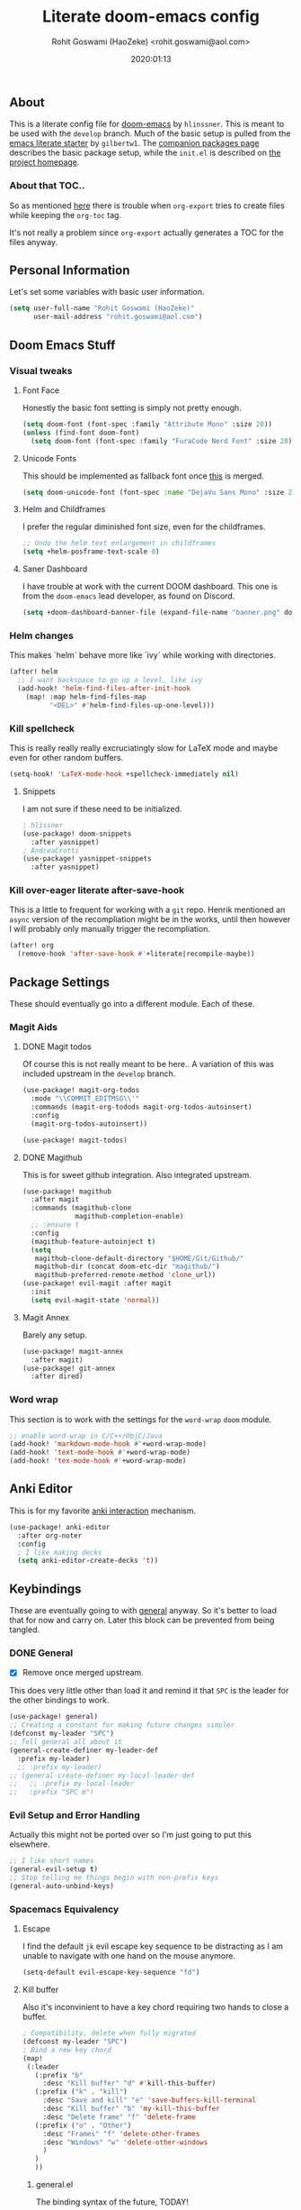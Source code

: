 #+TITLE: Literate doom-emacs config
#+AUTHOR: Rohit Goswami (HaoZeke) <rohit.goswami@aol.com>
#+DATE: 2020:01:13
#+PROPERTY: header-args :tangle yes
#+OPTIONS: toc:nil

** Table of Contents :noexport:TOC_3_gh:
  - [[#about][About]]
    - [[#about-that-toc][About that TOC..]]
  - [[#personal-information][Personal Information]]
  - [[#doom-emacs-stuff][Doom Emacs Stuff]]
    - [[#visual-tweaks][Visual tweaks]]
    - [[#helm-changes][Helm changes]]
    - [[#kill-spellcheck][Kill spellcheck]]
    - [[#kill-over-eager-literate-after-save-hook][Kill over-eager literate after-save-hook]]
  - [[#package-settings][Package Settings]]
    - [[#magit-aids][Magit Aids]]
    - [[#word-wrap][Word wrap]]
  - [[#anki-editor][Anki Editor]]
  - [[#keybindings][Keybindings]]
    - [[#general][General]]
    - [[#evil-setup-and-error-handling][Evil Setup and Error Handling]]
    - [[#spacemacs-equivalency][Spacemacs Equivalency]]
    - [[#global-maps][Global Maps]]
    - [[#markdown-improvements][Markdown Improvements]]
    - [[#org-noter][Org Noter]]
    - [[#pdf-mode][Pdf Mode]]
    - [[#org-mode-additions][Org Mode additions]]
    - [[#anki-editor-1][Anki Editor]]
    - [[#cc-mode][CC Mode]]
    - [[#evil-movement][Evil Movement]]
    - [[#neotree----treemacs][Neotree --> Treemacs]]
    - [[#tex-mode][TeX Mode]]
  - [[#org-additions][Org Additions]]
    - [[#file-handling][File Handling]]
    - [[#ob-julia][Ob-Julia]]
    - [[#org-babel][Org Babel]]
    - [[#org-config][Org Config]]
    - [[#org-rifle][Org Rifle]]
    - [[#org-mind-map][Org Mind Map]]
    - [[#org-download][Org Download]]
    - [[#org-drill][Org Drill]]
    - [[#org-gcal][Org Gcal]]
  - [[#syntax-highlighting][Syntax Highlighting]]
    - [[#direnv-highlighting][Direnv Highlighting]]
    - [[#pkgbuild-mode][PKGBUILD Mode]]
    - [[#lammps-mode][LAMMPS Mode]]
    - [[#pug-mode][Pug Mode]]
    - [[#conf-mode-files][Conf Mode Files]]
    - [[#fortran][FORTRAN]]
    - [[#jvm-languages][JVM Languages]]
    - [[#systemd][Systemd]]
    - [[#dart-mode][Dart Mode]]
    - [[#saltstack][SaltStack]]
  - [[#aesthetics][Aesthetics]]
    - [[#wakatime][Wakatime]]
  - [[#dockerfile-mode][Dockerfile Mode]]
  - [[#functions][Functions]]
    - [[#org-mode-export-pdf-when-saved][Org-mode export pdf when saved]]
    - [[#org-mode-export-koma-letter][Org-mode export koma-letter]]
    - [[#org-mode-export-tex-when-saved][Org-mode export tex when saved]]
    - [[#caveats][Caveats]]
    - [[#helper-function][Helper function]]
    - [[#async-command-without-buffers][Async Command without Buffers]]
    - [[#smarter-clang-formatting][Smarter Clang Formatting]]
    - [[#org-mode-export-to-markdown][Org-mode export to Markdown]]
  - [[#projects][Projects]]
    - [[#dotdoom][dotDoom]]
  - [[#hooks][Hooks]]
    - [[#caveats-1][Caveats]]
    - [[#before-save-hooks][Before Save Hooks]]
    - [[#disable-auto-rdm][Disable Auto RDM]]
  - [[#safe-evals-and-variables][Safe Evals and Variables]]
    - [[#private-variables][Private Variables]]
    - [[#safe-variables][Safe Variables]]
    - [[#safe-evals][Safe Evals]]
    - [[#asynchronous-exports][Asynchronous Exports]]
  - [[#troubleshooting][Troubleshooting]]
- [[#org-latex][Org LaTeX]]
    - [[#async-config][Async Config]]
    - [[#config][Config]]
  - [[#shared-preferences][Shared Preferences]]
    - [[#compiler][Compiler]]
    - [[#packages][Packages]]
  - [[#export-templates][Export Templates]]
    - [[#koma-article][KOMA Article]]
    - [[#tufte-book][Tufte Book]]
  - [[#latex-preview-for-org-mode][LaTeX Preview for Org mode]]
  - [[#math-support][Math support]]
  - [[#flycheck-additions][Flycheck Additions]]
    - [[#melpa-helpers][MELPA Helpers]]
  - [[#references][References]]
    - [[#basic-setup][Basic Setup]]
    - [[#noteyoda][noteYoda]]
    - [[#reftex][Reftex]]
    - [[#org-ref-ivy][+Org Ref Ivy+]]
- [[#notes][Notes]]
  - [[#org-capture][Org Capture]]
    - [[#functions-1][Functions]]
    - [[#templates][Templates]]

** About
This is a literate config file for [[https://github.com/hlissner/doom-emacs][doom-emacs]] by ~hlinssner~. This is meant to
be used with the =develop= branch. Much of the basic setup is pulled from the
[[https://github.com/gilbertw1/emacs-literate-starter][emacs literate starter]] by =gilbertw1=. The [[file:packages.org][companion packages page]] describes the
basic package setup, while the ~init.el~ is described on [[file:index.html][the project homepage]].

*** About that TOC..
So as mentioned [[https:https://github.com/snosov1/toc-org/issues/35][here]] there is trouble when ~org-export~ tries to create files
while keeping the ~org-toc~ tag.

It's not really a problem since ~org-export~ actually generates a TOC for the
files anyway.

** Personal Information
Let's set some variables with basic user information.
#+BEGIN_SRC emacs-lisp
(setq user-full-name "Rohit Goswami (HaoZeke)"
      user-mail-address "rohit.goswami@aol.com")
#+END_SRC
** Doom Emacs Stuff
*** Visual tweaks
**** Font Face
Honestly the basic font setting is simply not pretty enough.
#+BEGIN_SRC emacs-lisp
(setq doom-font (font-spec :family "Attribute Mono" :size 20))
(unless (find-font doom-font)
  (setq doom-font (font-spec :family "FuraCode Nerd Font" :size 20)))
#+END_SRC
**** Unicode Fonts
This should be implemented as fallback font once [[https://github.com/hlissner/doom-emacs/pull/861][this]] is merged.
#+BEGIN_SRC emacs-lisp
(setq doom-unicode-font (font-spec :name "DejaVu Sans Mono" :size 20))

#+END_SRC
**** Helm and Childframes
I prefer the regular diminished font size, even for the childframes.
#+BEGIN_SRC emacs-lisp
;; Undo the helm text enlargement in childframes
(setq +helm-posframe-text-scale 0)
#+END_SRC
**** Saner Dashboard
I have trouble at work with the current DOOM dashboard. This one is from the
~doom-emacs~ lead developer, as found on Discord.
#+BEGIN_SRC emacs-lisp
(setq +doom-dashboard-banner-file (expand-file-name "banner.png" doom-private-dir))
#+END_SRC
*** Helm changes
This makes `helm` behave more like `ivy` while working with directories.
#+BEGIN_SRC emacs-lisp :tangle no
(after! helm
  ;; I want backspace to go up a level, like ivy
  (add-hook! 'helm-find-files-after-init-hook
    (map! :map helm-find-files-map
          "<DEL>" #'helm-find-files-up-one-level)))
#+END_SRC
*** Kill spellcheck
This is really really really excruciatingly slow for LaTeX mode and maybe even
for other random buffers.
#+BEGIN_SRC emacs-lisp
(setq-hook! 'LaTeX-mode-hook +spellcheck-immediately nil)
#+END_SRC
**** Snippets
I am not sure if these need to be initialized.
#+BEGIN_SRC emacs-lisp
; hlissner
(use-package! doom-snippets
  :after yasnippet)
; AndreaCrotti
(use-package! yasnippet-snippets
  :after yasnippet)
#+END_SRC
*** Kill over-eager literate after-save-hook
This is a little to frequent for working with a ~git~ repo. Henrik mentioned an
~async~ version of the recompliation might be in the works, until then however I
will probably only manually trigger the recompliation.
#+BEGIN_SRC emacs-lisp
(after! org
  (remove-hook 'after-save-hook #'+literate|recompile-maybe))
#+END_SRC
** Package Settings
These should eventually go into a different module.
Each of these.
*** Magit Aids
**** DONE Magit todos
Of course this is not really meant to be here..
A variation of this was included upstream in the ~develop~ branch.
#+BEGIN_SRC emacs-lisp :tangle no
(use-package! magit-org-todos
  :mode "\\COMMIT_EDITMSG\\'"
  :commands (magit-org-todods magit-org-todos-autoinsert)
  :config
  (magit-org-todos-autoinsert))
#+END_SRC
#+BEGIN_SRC emacs-lisp
(use-package! magit-todos)
#+END_SRC
**** DONE Magithub
This is for sweet github integration.
Also integrated upstream.
#+BEGIN_SRC emacs-lisp :tangle no
(use-package! magithub
  :after magit
  :commands (magithub-clone
             magithub-completion-enable)
  ;; :ensure t
  :config
  (magithub-feature-autoinject t)
  (setq
   magithub-clone-default-directory "$HOME/Git/Github/"
   magithub-dir (concat doom-etc-dir "magithub/")
   magithub-preferred-remote-method 'clone_url))
(use-package! evil-magit :after magit
  :init
  (setq evil-magit-state 'normal))
#+END_SRC
**** Magit Annex
Barely any setup.
#+BEGIN_SRC emacs-lisp
(use-package! magit-annex
  :after magit)
(use-package! git-annex
  :after dired)
#+END_SRC
*** Word wrap
This section is to work with the settings for the ~word-wrap~ ~doom~ module.
#+BEGIN_SRC emacs-lisp
;; enable word-wrap in C/C++/ObjC/Java
(add-hook! 'markdown-mode-hook #'+word-wrap-mode)
(add-hook! 'text-mode-hook #'+word-wrap-mode)
(add-hook! 'tex-mode-hook #'+word-wrap-mode)
#+END_SRC
** Anki Editor
# TODO Add to doom as a module
This is for my favorite [[https://github.com/louietan/anki-editor][anki interaction]] mechanism.
#+BEGIN_SRC emacs-lisp
(use-package! anki-editor
  :after org-noter
  :config
  ; I like making decks
  (setq anki-editor-create-decks 't))
#+END_SRC
** Keybindings
These are eventually going to with [[https://github.com/noctuid/general.el][general]] anyway. So it's better to load that
for now and carry on. Later this block can be prevented from being tangled.
*** DONE General
- [X] Remove once merged upstream.
This does very little other than load it and remind it that ~SPC~ is the leader for the other bindings to work.
#+BEGIN_SRC emacs-lisp :tangle no
(use-package! general)
;; Creating a constant for making future changes simpler
(defconst my-leader "SPC")
;; Tell general all about it
(general-create-definer my-leader-def
  :prefix my-leader)
  ;; :prefix my-leader)
;; (general-create-definer my-local-leader-def
;;   ;; :prefix my-local-leader
;;   :prefix "SPC m")
#+END_SRC
*** Evil Setup and Error Handling
Actually this might not be ported over so I'm just going to put this elsewhere.
#+BEGIN_SRC emacs-lisp
;; I like short names
(general-evil-setup t)
;; Stop telling me things begin with non-prefix keys
(general-auto-unbind-keys)
#+END_SRC
*** Spacemacs Equivalency
**** Escape
I find the default ~jk~ evil escape key sequence to be distracting as I am
unable to navigate with one hand on the mouse anymore.
#+BEGIN_SRC emacs-lisp
(setq-default evil-escape-key-sequence "fd")
#+END_SRC
**** Kill buffer
Also it's inconvinient to have a key chord requiring two hands to close a
buffer.
#+BEGIN_SRC emacs-lisp
; Compatibility, delete when fully migrated
(defconst my-leader "SPC")
; Bind a new key chord
(map!
 (:leader
   (:prefix "b"
     :desc "Kill buffer" "d" #'kill-this-buffer)
   (:prefix ("k" . "kill")
     :desc "Save and kill" "e" 'save-buffers-kill-terminal
     :desc "Kill buffer" "b" 'my-kill-this-buffer
     :desc "Delete frame" "f" 'delete-frame
   (:prefix ("o" . "Other")
     :desc "Frames" "f" 'delete-other-frames
     :desc "Windows" "w" 'delete-other-windows
     )
   )
   ))
#+END_SRC
***** general.el
The binding syntax of the future, TODAY!
#+BEGIN_SRC emacs-lisp :tangle no
;; ** Global Keybindings
;; Normal mode?
(nmap
 :prefix my-leader
 "b d" #'kill-this-buffer
  ;; kill things
  "k" '(:ignore t :which-key "kill")
  "k e" 'save-buffers-kill-terminal
  "k b" 'my-kill-this-buffer
  "k f" 'delete-frame
  "k o f" 'delete-other-frames
  "k o w" 'delete-other-windows
 "a" 'helm-mini)
;; (my-leader-def 'normal 'override
;;   "a" 'org-agenda)
#+END_SRC
*** Global Maps
**** Multiple Cursors
These need practice. Many of these are already in the default configuration, but
they are redefined here for mnemonic usage. Also to add the ~which-key~ hints.
#+BEGIN_SRC emacs-lisp
(nmap
  :prefix "gz"
  :keymaps 'global
  "r" '(mc/edit-lines :wk "Span region")
  "z" '(+evil/mc-make-cursor-here :wk "Place frozen cursor")
  )
#+END_SRC
**** Replace Stuff
There are way too many of these to keep using ~helm~.
#+BEGIN_SRC emacs-lisp
(map! :leader
      (:prefix ("r" . "Replace")
      :desc "String" "s" 'replace-string
      :desc "Query" "q" 'query-replace
      (:prefix ("r" . "Regexp")
        :desc "String" "s" 'replace-regexp
        :desc "Query" "q" 'query-replace-regexp
        )
      )
      )
#+END_SRC
**** Insert Unicode
This should hopefully propogate across all modes.
#+BEGIN_SRC emacs-lisp
(map! :leader
      (:prefix ("i" . "Insert")
       :desc "Unicode" "u" 'insert-char
       :desc "Snippet" "s" 'yas-insert-snippet
       :desc "From Clipboard" "y" '+default/yank-pop
       :desc "From Evil Registers" "r" 'counsel-evil-registers
      )
)
#+END_SRC
**** Lookup
These were bound to really weird things.
#+BEGIN_SRC emacs-lisp
(nmap
  :prefix my-leader
  ;; look things up
  "l" '(:ignore t :wk "lookup")
  "l o" '(+lookup/online-select :wk "Online")
  "l f" '(+lookup/file :wk "File")
  )
#+END_SRC
**** No ESC
The escape key for exiting things seems very painful.
#+BEGIN_SRC emacs-lisp
(general-define-key
 :keymaps '(insert visual normal)
 "S-SPC" 'evil-force-normal-state)
 #+END_SRC
*** Markdown Improvements
Local leader is already bound to `m` and there are few bindings, this just adds
more.
#+BEGIN_SRC emacs-lisp
(map! :localleader
      :map markdown-mode-map
      :prefix ("i" . "Insert")
      :desc "Image"   "i" 'markdown-insert-image
      :desc "Link"    "l" 'markdown-insert-link
      :desc "Github Code Block" "c" 'markdown-insert-gfm-code-block
      (:prefix ("h" . "Headings")
        :desc "One"   "1" 'markdown-insert-atx-1
        :desc "Two"   "2" 'markdown-insert-atx-2
        :desc "Three" "3" 'markdown-insert-atx-3
        :desc "Four"  "4" 'markdown-insert-atx-4
        :desc "Five"  "5" 'markdown-insert-atx-5
        :desc "Six"   "6" 'markdown-insert-atx-6))
#+END_SRC
*** Org Noter
These bindings should probably be after ~org-noter~ is loaded.
#+BEGIN_SRC emacs-lisp
(map! :localleader
      :map (org-mode-map pdf-view-mode-map)
      (:prefix ("o" . "Org")
        (:prefix ("n" . "Noter")
          :desc "Noter" "n" 'org-noter
          )))
#+END_SRC
*** Pdf Mode
These bindings are essentially part of ~org-noter~ however, they do not actually
need to be bound in ~org-mode~ files.
#+BEGIN_SRC emacs-lisp
; localleader is SPC m
(map! :localleader
      :map pdf-view-mode-map
      (:prefix "o"
        (:prefix "n"
          :desc "Insert" "i" 'org-noter-insert-note
          )))
#+END_SRC
*** Org Mode additions
Apart from extension specific bindings, here we define useful functions which
are a part of ~org-mode~.
#+BEGIN_SRC emacs-lisp
(map! :localleader
      :map org-mode-map
      (:prefix "o"
        :desc "Tags" "t" 'org-set-tags
        (:prefix ("p" . "Properties")
          :desc "Set" "s" 'org-set-property
          :desc "Delete" "d" 'org-delete-property
          :desc "Actions" "a" 'org-property-action
          )
        )
      (:prefix ("i" . "Insert")
        :desc "Link/Image" "l" 'org-insert-link
        :desc "Item" "o" 'org-insert-item
        :desc "Footnote" "f" 'org-footnote-action
        :desc "Table" "t" 'org-table-create-or-convert-from-region
        :desc "Screenshot" "s" 'org-screenshot-take
        (:prefix ("h" . "Headings")
          :desc "Normal" "h" 'org-insert-heading
          :desc "Todo" "t" 'org-insert-todo-heading
          (:prefix ("s" . "Subheadings")
            :desc "Normal" "s" 'org-insert-subheading
            :desc "Todo" "t" 'org-insert-todo-subheading
            )
          )
        (:prefix ("e" . "Exports")
          :desc "Dispatch" "d" 'org-export-dispatch
          )
        )
      )
#+END_SRC
*** Anki Editor
These are only relevant to ~org-mode~. Nevertheless they are not part of
~org-mode~ so semantically it makes no sense to use ~o~ after the localleader.
#+BEGIN_SRC emacs-lisp
(map! :localleader
      :map org-mode-map
      (:prefix ("a" . "Anki")
        :desc "Push" "p" 'anki-editor-push-notes
        :desc "Retry" "r" 'anki-editor-retry-failure-notes
        :desc "Insert" "n" 'anki-editor-insert-note
        (:prefix ("c" . "Cloze")
          :desc "Dwim" "d" 'anki-editor-cloze-dwim
          :desc "Region" "r" 'anki-editor-cloze-region
          )
        )
 )
#+END_SRC
*** CC Mode
These are basically wrappers around various ~rtags~ functions.
#+BEGIN_SRC emacs-lisp
(nmap
:prefix my-leader
:keymaps 'c-mode-base-map
"m" '(:ignore t :wk "Local Commands")
"m r" '(:ignore t :wk "Rtags")
"m r c" '(rtags-check-includes :wk "Check Includes")
;; All the find commands
"m r f" '(:ignore t :wk "Find")
"m r f s" '(:ignore t :wk "Symbol")
"m r f s a" '(rtags-find-symbol-at-point :wk "At point")
"m r f s s" '(rtags-find-symbol :wk "Symbol")
"m r f s c" '(:ignore t :wk "Current")
"m r f s c f" '(rtags-find-symbol-current-file :wk "File")
"m r f s c d" '(rtags-find-symbol-current-dir :wk "Directory")
"m r f f" '(rtags-find-functions-called-by-this-function :wk "Functions")
"m r f r" '(rtags-find-references :wk "References")
)

#+END_SRC
*** Evil Movement
These are mostly for convinience. I know that the upper cased versions of
commands are usually for the reverse action, but unless I get a 60% keyboard
these seem comfortable.
#+BEGIN_SRC emacs-lisp
(nmap 
  "K" 'nil
  "K" 'evil-scroll-page-up
  "J" 'evil-scroll-page-down)
#+END_SRC
*** DONE Neotree --> Treemacs
**** CANCELLED Toggle pane
This remaps ~SPC o N~ to use ~treemacs~.
I guess this doesn't make all that much sense, but ~t~ and ~T~ and bound to
terminals and that makes sense, so I guess this is fine.
#+BEGIN_SRC emacs-lisp :tangle no
;; Remap opening the sidebar
(map! :leader
      :nv "o n" nil
      :desc "Open treemacs pane"
      :n "o n" #'+treemacs/toggle)
;; Remap finding stuff
(map! :leader
      :nv "o N" nil
      :desc "Treemacs find file"
      :n "o N" 'treemacs-find-file)
#+END_SRC
Cancelled since [[https://github.com/hlissner/doom-emacs/commit/287460cb050c94010f4d8ded0fbfecf479c1772a][this commit]] on the ~develop~ branch.
*** TeX Mode
These are more semantic for me.
#+BEGIN_SRC emacs-lisp
(nmap
  :prefix my-leader
  :keymaps '(latex-mode-map tex-mode-map LaTeX-mode-map)
  ;; Folding Stuff
  "m f" '(:ignore t :wk "Fold Things")
  "m f c" '(TeX-fold-comment :wk "Comment")
  "m f e" '(TeX-fold-env :wk "Environment")
  "m f m" '(TeX-fold-math :wk "Math")
  ;; Insertions
  "m i" '(:ignore t :wk "Insert")
  "m i m" '(helm-insert-latex-math :wk "Math Symbols")
  "m i r" '(:ignore t :wk "References")
  "m i r h" '(helm-bibtex-with-local-bibliography :wk "Helm")
  "m i r r" '(reftex-citation :wk "Reftex")
  )
#+END_SRC
** Org Additions
These are numerous and complicated enough to be in a segment of their own.
*** File Handling
This controls what is used to open links in ~org~ documents. Since there are
only a few defaults defined, I am just prepending them to my changes instead of
dealing with ~append~ and stuff.
#+BEGIN_SRC emacs-lisp
(setq org-file-apps
  '((auto-mode . emacs)
    ("\\.mm\\'" . default)
    ("\\.x?html?\\'" . default)
    ("\\.pdf\\'" . default)
    ("\\.png\\'" . viewnior)
    ("\\.jpg\\'" . viewnior)
    ))
#+END_SRC
*** Ob-Julia
So ~julia~ support is inbuilt, however the process variable needs to be set:
#+BEGIN_SRC emacs-lisp
(setq  inferior-julia-program-name "/bin/julia")
#+END_SRC
*** Org Babel
Julia is not set. Other languages might also be needed here eventually.
#+BEGIN_SRC emacs-lisp
(after! 'org
            (org-babel-do-load-languages 'org-babel-load-languages
                                         (append org-babel-load-languages
                                                 '(julia . t))))
#+END_SRC
*** Org Config
These are just variables I need to set to prevent things from dying.
**** Inline images
These need to be disabled by default otherwise ~emacs~ stalls often.
#+BEGIN_SRC emacs-lisp
(setq org-startup-with-inline-images 'nil)
#+END_SRC
*** Org Rifle
This probably needs to be refactored later. Or loaded elsewhere.
The keymaps are defined in the following way:
#+BEGIN_SRC emacs-lisp
(use-package! helm-org-rifle
  :after org
  :general
  (:keymaps 'org-mode-map
            :states 'normal
            :prefix my-leader
            "m r" '(:ignore t :wk "Rifle (Helm)")
            "m r b" '(helm-org-rifle-current-buffer :wk "Rifle buffer")
            "m r e" '(helm-org-rifle :wk "Rifle every open buffer")
            "m r d" '(helm-org-rifle-directory :wk "Rifle from org-directory")
            "m r a" '(helm-org-rifle-agenda-files :wk "Rifle agenda")
            "m r o" '(:ignore t :wk "Occur (Persistent)")
            "m r o b" '(helm-org-rifle-current-buffer :wk "Rifle buffer")
            "m r o e" '(helm-org-rifle :wk "Rifle every open buffer")
            "m r o d" '(helm-org-rifle-directory :wk "Rifle from org-directory")
            "m r o a" '(helm-org-rifle-agenda-files :wk "Rifle agenda")
            )
  )
#+END_SRC
*** Org Mind Map
[[https://github.com//theodorewiles/org-mind-map][This]] is used to create ~graphiz~ graphs from ~org-mode~ stuff.
#+BEGIN_SRC emacs-lisp
(use-package! org-mind-map
  :general
  (:keymaps 'org-mode-map
            :states 'normal
            :prefix my-leader
            "m e m" '(org-mind-map-write :wk "Export mind-map") ))
#+END_SRC
*** Org Download
This is already included in the standard doom setup. However, I was having
trouble with relative exports so I have this one instead. Partially kanged from
~doom-emacs~.
#+BEGIN_SRC emacs-lisp
(use-package! org-download
  :after org
  :config
(setq-default org-download-image-dir "./img/"
              org-download-screenshot-method "scrot -s %s"
              org-download-method 'directory
              org-download-heading-lvl 1
              )
  )
#+END_SRC
*** Org Drill
This is much easier to work with compared to the Anki mode stuff.
#+BEGIN_SRC emacs-lisp :tangle no
(use-package! org-drill
  :after org)
#+END_SRC
*** Org Gcal
Not much to be configured here.
#+BEGIN_SRC emacs-lisp
(use-package! org-gcal
  :config
(setq org-gcal-file-alist '(("r95g10@gmail.com" .  "~/.config/doom/org/agenda.org.gpg")))
  )
#+END_SRC
** Syntax Highlighting
This section is for setting up major modes for various file formats which are
typically non-standard. These are matched by extensions.
*** TODO Direnv Highlighting
~direnv~ is essentially a specialized bash script. Until I have time to make a
proper font locking mode for it, this should suffice.
#+BEGIN_SRC emacs-lisp
(setq auto-mode-alist (append '(("\\.envrc$" . shell-script-mode))
                              auto-mode-alist))
#+END_SRC
*** PKGBUILD Mode
This is the non ~doom~ way of loading this.
#+BEGIN_SRC emacs-lisp :tangle no
(autoload 'pkgbuild-mode "pkgbuild-mode.el" "PKGBUILD mode." t)
(setq auto-mode-alist (append '(("/PKGBUILD$" . pkgbuild-mode))
                              auto-mode-alist))
#+END_SRC
I use ~doom~. So.
#+BEGIN_SRC emacs-lisp
(use-package! pkgbuild-mode
  :mode "\\PKGBUILD")
#+END_SRC
*** LAMMPS Mode
**** No doom setup
For most users.
#+BEGIN_SRC emacs-lisp :tangle no
(autoload 'lammps-mode "lammps-mode.el" "LAMMPS mode." t)
(setq auto-mode-alist (append
                              '(("in\\.'" . lammps-mode))
                              '(("\\.lmp\\'" . lammps-mode))
                              auto-mode-alist
                              ))
#+END_SRC
**** Doom Version
With macros.
#+BEGIN_SRC emacs-lisp
(use-package! lammps-mode)
(setq auto-mode-alist (append
                              '(("in\\.'" . lammps-mode))
                              '(("\\.lmp\\'" . lammps-mode))
                              auto-mode-alist
                              ))
#+END_SRC
*** Pug Mode
Need better font locking everywhere.
#+BEGIN_SRC emacs-lisp
(use-package! pug-mode
  :mode "\\.pug\\'")
#+END_SRC
*** Conf Mode Files
The ~rc~ files are usually encountered while building android stuff. They are handled
well by ~conf-mode~. Turns out that ~vmd~ files also look just like ~conf-mode~ things...
#+BEGIN_SRC emacs-lisp
(setq auto-mode-alist
             (append
             '(("\\.rc\\'" . conf-mode))
             '(("\\.vmd\\'" . conf-mode))
             auto-mode-alist
             ))
#+END_SRC
*** FORTRAN
Strangely the default settings do not pick up a bunch of fortran files.
#+BEGIN_SRC emacs-lisp
(setq auto-mode-alist
             (append
             '(("\\.F90\\'" . fortran-mode))
             auto-mode-alist
             ))
#+END_SRC
*** JVM Languages
Since ~java+meghnada~, ~clojure~, and ~scala~ are covered by the standard ~doom~ config,
the rest of these need to be loaded here.
#+BEGIN_SRC emacs-lisp
(use-package! kotlin-mode
  :mode "\\.kt\\'")

(use-package! groovy-mode
  :mode "\\.groovy\\'")
#+END_SRC
*** Systemd
For all those user-units.
#+BEGIN_SRC emacs-lisp
(use-package! systemd
  :mode "\\.service\\'")
#+END_SRC
*** Dart Mode
Dart seems like a rather fun C-like language. Sort of fallen on the wayside what
with Golang and what not but still might be worth a shot.
#+BEGIN_SRC emacs-lisp :tangle no
(use-package! dart-mode
  :mode "\\.dart\\'")
#+END_SRC
*** SaltStack
I like having spell checks for everything.
#+BEGIN_SRC emacs-lisp
;; Load it
(use-package! salt-mode
  :config
;; Flyspell
(add-hook 'salt-mode-hook
        (lambda ()
            (flyspell-mode 1))))
#+END_SRC
** Aesthetics
*** Wakatime
Was removed from the core ~modules~ of ~doom-emacs~.
#+BEGIN_SRC emacs-lisp
(use-package! wakatime-mode)
#+END_SRC
** Dockerfile Mode
[[https://github.com/spotify/dockerfile-mode][This]] package from spotify has support for building things as well as
highlighting Dockerfiles.
#+BEGIN_SRC emacs-lisp
(use-package! dockerfile-mode
  :mode "Dockerfile\\'"
  :config
  (put 'dockerfile-image-name 'safe-local-variable #'stringp)
  )
#+END_SRC
** Functions
*** Org-mode export pdf when saved
This one is to generate pdfs whenever a buffer is saved. Mainly taken from
[[https:https://emacs.stackexchange.com/questions/9893/how-can-i-export-to-latex-every-time-i-save-an-org-mode-buffer][this stack exchange question]].
#+BEGIN_SRC emacs-lisp
(defun haozeke/org-save-and-export-pdf ()
  (if (eq major-mode 'org-mode)
    (org-latex-export-to-pdf t)))
#+END_SRC
*** Org-mode export koma-letter
Since the ~koma-letter~ backend is separate, this needs a function as well.
#+BEGIN_SRC emacs-lisp
(defun haozeke/org-save-and-export-koma-letter-pdf ()
  (if (eq major-mode 'org-mode)
    (org-koma-letter-export-to-pdf t)))
#+END_SRC
*** Org-mode export tex when saved
Similar to the one above, but ~tex~ generation is much faster and this way I can
keep editing my files without waiting for it to finish creating the ~pdf~.
#+BEGIN_SRC emacs-lisp
(defun haozeke/org-save-and-export-tex ()
  (if (eq major-mode 'org-mode)
    (org-latex-export-to-latex t)))
#+END_SRC
*** TODO Caveats
- Minted needs to be setup.
- There are really a lot of optimizations to the above.
*** Helper function
Figure out if I can replicate this some other way. Taken from [[https://github.com/sam217pa/emacs-config][sam217pa's github repo]].
#+NAME: appList
#+BEGIN_SRC emacs-lisp
;; this function is used to append multiple elements to the list 'ox-latex
(defun append-to-list (list-var elements)
  "Append ELEMENTS to the end of LIST-VAR. The return value is the new value of LIST-VAR."
  (unless (consp elements) (error "ELEMENTS must be a list"))
  (let ((list (symbol-value list-var)))
    (if list
        (setcdr (last list) elements)
      (set list-var elements)))
(symbol-value list-var))
#+END_SRC
*** Async Command without Buffers
This supresses the output window. Useful for when I do async exports. From [[https://stackoverflow.com/questions/13901955/how-to-avoid-pop-up-of-async-shell-command-buffer-in-emacs][this question]].
#+BEGIN_SRC emacs-lisp
(defun async-shell-command-no-window
    (command)
  (interactive)
  (let
      ((display-buffer-alist
        (list
         (cons
          "\\*Async Shell Command\\*.*"
          (cons #'display-buffer-no-window nil)))))
    (async-shell-command
     command)))
#+END_SRC
*** Smarter Clang Formatting
This is taken from [[https://eklitzke.org/smarter-emacs-clang-format][this blog]].
#+BEGIN_SRC emacs-lisp
(defun haozeke/clang-format-buffer-conditional ()
(interactive)
  "Reformat buffer if .clang-format exists in the projectile root."
  (when (f-exists? (expand-file-name ".clang-format" (projectile-project-root)))
    (+format|buffer)))
#+END_SRC
*** Org-mode export to Markdown
This is a convinience function for working with ~nanoc~.
#+BEGIN_SRC emacs-lisp
(defun haozeke/org-pandoc-markdown (dir &optional pargs)
  "A wrapper to generate yaml metadata markdown files. Takes the output
  directory followed by pandoc arguments"
  (if (not (file-exists-p dir)) (make-directory dir))
  (async-shell-command-no-window
   (concat "pandoc -f org -t markdown -s " pargs " " (buffer-name) " -o "
           dir "/" (file-name-sans-extension (buffer-name)) ".md"))
    )
#+END_SRC
** Projects
These are to help setup org-mode workflows.
#+BEGIN_SRC emacs-lisp
; Make sure it's not set before adding to it
(unless (boundp 'org-publish-project-alist)
  (setq org-publish-project-alist nil))
#+END_SRC
*** dotDoom
This is used to generate plain HTML for my [[https://github.com/HaoZeke/dotDoom][dotDoom repo]]. The setup is taken from
the [[https://orgmode.org/worg/org-tutorials/org-publish-html-tutorial.html#fn.3][worg documentation]] and [[https://github.com/shishougang/wiki/blob/gh-pages/src/notes-init.el][this repository]]. It so turns out that we can host the
entire thing from the master branch on GitHub, but only if it is in a ~docs/~
subfolder... Plus ~org-html-export-to-html~ does not accept filenames which was
a real bummer.
#+BEGIN_SRC emacs-lisp
; dotDoom stuff
; This is a rather harmless useful variable
(setq dotdoom-root-dir "~/.config/doom/")
(setq dotdoom-publish-dir  (concat dotdoom-root-dir "docs"))
#+END_SRC
Now that the variables are set, we can move on to actually setting up the rest
of the export, this includes my own analytics and stuff. Infact maybe the
analytics would be better handled by offloading the damn thing to [[https://netlify.com][Netlify]],
though their recent changes to the TOS are worrying, so Microsoft owned GitHub
seems to be the better option for now.
**** Org Setup
It turns out that each part of the site which needs a separate publish function
needs to be added to the ~org-publish-project-alist~ so we will define each rule.
#+BEGIN_SRC emacs-lisp
(add-to-list 'org-publish-project-alist
      `("dotdoom-org"
         :base-directory ,dotdoom-root-dir
         :publishing-directory ,dotdoom-publish-dir
         :base-extension "org"
         :infojs-opt "view:t toc:t ltoc:t mouse:underline buttons:0 path:https://thomasf.github.io/solarized-css/org-info.min.js"
         :html-head "<link rel=\"stylesheet\" type=\"text/css\" href=\"https://thomasf.github.io/solarized-css/solarized-dark.min.css\" />"
         :recursive t
         :publishing-function org-html-publish-to-html
         :auto-index nil ; I make my own from the readme.org
         ;; :html-head-include-default-style nil ; supresses the rest
         ;; :index-filename "README.org"
         ;; :index-title "index"
         ;; :auto-sitemap t                ; Generate sitemap.org automagically...
         ;; :sitemap-filename "index.org"  ; ... call it sitemap.org (it's the default)...
         ;; :sitemap-title "index"         ; ... with title 'sitemap'.
         :link-home "index.html"))
#+END_SRC
**** Static Content
We will at the very least need the ~.txt~ files to be transferred as is for
keybase.
#+BEGIN_SRC emacs-lisp
(add-to-list 'org-publish-project-alist
      `("dotdoom-static"
         :base-directory ,dotdoom-root-dir
         :publishing-directory ,dotdoom-publish-dir
         :base-extension "txt"
         :recursive nil
         :publishing-function org-publish-attachment))
#+END_SRC
**** Inherit and Combine
Now we compose the previous projects, keeping in mind the fact that they are in the
LTR order of preference.
#+BEGIN_SRC emacs-lisp
(add-to-list 'org-publish-project-alist
      `("dotdoom"
        :components ("dotdoom-org" "dotdoom-static")
        ))
#+END_SRC
** Hooks
*** TODO Caveats
Move all the hooks to this section if possible.
*** Before Save Hooks
**** CC Mode
Currently I only need to use the clang formatting hook here.
#+BEGIN_SRC emacs-lisp
; The interactive thing is REQUIRED
(defun haozeke/clang-format-buffer-smart-on-save ()
(interactive)
  "Add auto-save hook for clang-format-buffer-smart."
  (add-hook 'before-save-hook 'haozeke/clang-format-buffer-conditional nil t))
; This is a doom-emacs convinience macro
(add-hook! (c-mode c++-mode cc-mode) #'haozeke/clang-format-buffer-smart-on-save)
#+END_SRC
*** Disable Auto RDM
This conflicts with the ArchLinux ~systemctl --user start rdm~ thing.
#+BEGIN_SRC emacs-lisp
; Do not automatically try to run rdm
(remove-hook 'c-mode-common-hook #'+cc|init-rtags)
#+END_SRC
** Safe Evals and Variables
*** Private Variables
These are encrypted with ~gpg~ and are essentially set mostly by ~custom-*~
#+BEGIN_SRC emacs-lisp
(use-package! epa-file
  :demand
  :config
  (epa-file-enable)
  (setq custom-file (concat doom-private-dir "local/private.el.gpg"))
  (load custom-file)
)
#+END_SRC
*** Safe Variables
The problem is that ~packages.el~ isn't being produced by the clever little ugly
commit I tried so, this is a workaround to tangle *any* file to be produced in
~.el~ format in the same location.
**** Tangle
So adding the automatic tangling code doesn't mangle things up everytime you
open emacs. Basically this is adapted from [[https://www.reddit.com/r/emacs/comments/5d4hqq/using_babel_to_put_your_init_file_in_org/][this reddit thread]].
#+BEGIN_SRC emacs-lisp
(add-to-list 'safe-local-variable-values
             '(eval add-hook 'after-save-hook
	                (lambda () (org-babel-tangle))
	                nil t))
#+END_SRC
**** TODO Export
This is a catch all for the eventual ~org-mode~ based multiple target exports.
#+BEGIN_SRC emacs-lisp
(add-to-list 'safe-local-variable-values
                '(eval add-hook 'after-save-hook 'haozeke/org-save-and-export-tex nil t)
                '(eval add-hook 'after-save-hook 'haozeke/org-save-and-export-pdf nil t))
#+END_SRC
**** TODO Caveats
- This actually forms it relative to the exact path. 
  (Gotta move it to the config folder)
- The actual code is much more elegant in every way possible.
- Seriously there has to be  a way to not have to do this.
  
*** TODO Safe Evals
This enables the evaluation of these forms. Read more about this via
~docstrings~ sometime.
#+BEGIN_SRC emacs-lisp :tangle no
(add-to-list 'safe-local-eval-forms (eval add-hook 'after-save-hook haozeke/org-save-and-export))
#+END_SRC
*** Asynchronous Exports
As per this [[https://superuser.com/a/898717/899764][interesting answer on the superuser forums]], I need to set
~org-export-async-init-file~.
#+BEGIN_SRC emacs-lisp
(setq org-export-async-init-file (concat doom-private-dir "local/async-ox.el"))
#+END_SRC
** Troubleshooting
These are strictly temporary hacks to resolve problems until they are fixed
upstream.
#+BEGIN_SRC emacs-lisp
(after! doom-themes
  (remove-hook 'doom-load-theme-hook #'doom-themes-treemacs-config))
#+END_SRC
* Org LaTeX
Portions of this section are to be mirrored in [[file:local/async-ox.el][the async init]] file since. That's
also why here it's better to *not* use very _doom_ specific code. I think it
would be a lot better to just work these into a single literate block instead of
maitaining two different sets of syntax.
*** Async Config
This is essentially the same, only some extra packages are added.
#+BEGIN_SRC emacs-lisp :noweb yes :tangle local/async-ox.el
;;; autoExport.el --- For async exports -*- lexical-binding: t; -*-

(require 'package)
(setq package-enable-at-startup nil)
(package-initialize)

(require 'org)
(require 'ox)
(add-to-list 'load-path "~/.emacs.d/.local/straight/repos/org/contrib/lisp/")
(require 'ox-koma-letter)
(require 'cl)

;; Functions
<<appList>>
;; Feature parity with doom
<<orgConf>>
(provide 'autoExport)
;;; autoExport.el ends here
#+END_SRC
*** Config
This is the part which is exported normally.
#+NAME: orgConf
#+BEGIN_SRC emacs-lisp :noweb yes
(eval-after-load 'ox '(require 'ox-koma-letter))
(with-eval-after-load 'ox-latex
  <<tex_process>>
  <<common_pkgs>>
  <<tufte_book>>
  <<koma_art>>
)
#+END_SRC
** Shared Preferences
*** Compiler
It makes sense to use ~latexmk~ anyway. This way I can set sane defaults.
#+NAME: tex_process
#+BEGIN_SRC emacs-lisp :tangle no
;; Compiler
(setq org-latex-pdf-process (list "latexmk -shell-escape -bibtex -f -pdfxe %f"))
#+END_SRC
*** Packages
Some of these are damn near universal given my set up, so they are declared here.
#+NAME: common_pkgs
#+BEGIN_SRC emacs-lisp :tangle no
;; Configuration
(add-to-list 'org-latex-packages-alist '("" "minted" "xcolor"))
(setq org-latex-listings 'minted)
(setq org-latex-minted-options
  '(("bgcolor" "black") ("linenos" "true") ("style" "native")))
#+END_SRC
** Export Templates
Most of the configuration is to be moved into the file snippets. However, class
definitions and other packages are still to be loaded here. Though here in the ~config.el~ I could use ~doom~ semantics and might as
well to keep things DRY, it appears that the [[file:local/async-ox.el][async file]] needs to keep things in
the old syntax.
*** KOMA Article
Inspired by the post [[https://tex.stackexchange.com/a/364982/130845][here]].
#+NAME: koma_art
#+BEGIN_SRC emacs-lisp :tangle no
(add-to-list 'org-latex-classes
             '("koma-article" "\\documentclass{scrartcl}"
               ("\\section{%s}" . "\\section*{%s}")
               ("\\subsection{%s}" . "\\subsection*{%s}")
               ("\\subsubsection{%s}" . "\\subsubsection*{%s}")
               ("\\paragraph{%s}" . "\\paragraph*{%s}")
               ("\\subparagraph{%s}" . "\\subparagraph*{%s}")))
#+END_SRC
*** Tufte Book
This is really ad-hoc right now and from [[https://www.reddit.com/r/emacs/comments/54g578/anyone_go_from_using_latex_to_org_mode/][this reddit thread]].
#+NAME: tufte_book
#+BEGIN_SRC emacs-lisp :tangle no
(append-to-list
 'org-latex-classes
 '(("tufte-book"
    "\\documentclass[a4paper, sfsidenotes, openany, justified]{tufte-book}
    \\input{/home/haozeke/Git/tufte-book.tex}"
    ("\\part{%s}" . "\\part*{%s}")
    ("\\chapter{%s}" . "\\chapter*{%s}")
    ("\\section{%s}" . "\\section*{%s}")
    ("utf8" . "utf8x")
    ("\\subsection{%s}" . "\\subsection*{%s}"))))
#+END_SRC
** LaTeX Preview for Org mode
Basically I need to see math and physics. Originally borrowed from [[https://emacs.stackexchange.com/questions/30341/how-do-i-customize-the-process-that-gets-triggered-in-org-preview-latex-fragment][this
stackexchange]] question.
**** Process
#+BEGIN_SRC emacs-lisp
'(org-preview-latex-process-alist
       (quote
       ((dvipng :programs
         ("lualatex" "dvipng")
         :description "dvi > png" :message "you need to install the programs: latex and dvipng." :image-input-type "dvi" :image-output-type "png" :image-size-adjust
         (1.0 . 1.0)
         :latex-compiler
         ("lualatex -output-format dvi -interaction nonstopmode -output-directory %o %f")
         :image-converter
         ("dvipng -fg %F -bg %B -D %D -T tight -o %O %f"))
 (dvisvgm :programs
          ("latex" "dvisvgm")
          :description "dvi > svg" :message "you need to install the programs: latex and dvisvgm." :use-xcolor t :image-input-type "xdv" :image-output-type "svg" :image-size-adjust
          (1.7 . 1.5)
          :latex-compiler
          ("xelatex -no-pdf -interaction nonstopmode -output-directory %o %f")
          :image-converter
          ("dvisvgm %f -n -b min -c %S -o %O"))
 (imagemagick :programs
              ("latex" "convert")
              :description "pdf > png" :message "you need to install the programs: latex and imagemagick." :use-xcolor t :image-input-type "pdf" :image-output-type "png" :image-size-adjust
              (1.0 . 1.0)
              :latex-compiler
              ("xelatex -no-pdf -interaction nonstopmode -output-directory %o %f")
              :image-converter
              ("convert -density %D -trim -antialias %f -quality 100 %O")))))
#+END_SRC
**** Packages
These are required to view math properly.
** Math support
This is from [[https://www.reddit.com/r/emacs/comments/8tjgtu/cdlatex_and_general_latex_completion_with_company/][this reddit]] thread.
#+BEGIN_SRC emacs-lisp
(use-package! cdlatex
    :after (:any org-mode LaTeX-mode)
    :hook
    ((LaTeX-mode . turn-on-cdlatex)
     (org-mode . turn-on-org-cdlatex)))

(use-package! company-math
    :after (:any org-mode TeX-mode)
    :config
    (set-company-backend! 'org-mode 'company-math-symbols-latex)
    (set-company-backend! 'TeX-mode 'company-math-symbols-latex)
    (set-company-backend! 'org-mode 'company-latex-commands)
    (set-company-backend! 'TeX-mode 'company-latex-commands)
    (setq company-tooltip-align-annotations t)
    (setq company-math-allow-latex-symbols-in-faces t))
#+END_SRC
# TODO Add more stuff about the maxima hint from [[https://www.reddit.com/r/emacs/comments/75fp3d/taking_university_notes_in_orgmode_latex/][this reddit thread]].
** Flycheck Additions
These are basically meant to aid in development. The relevant linters are also
added here.
*** MELPA Helpers
This includes settings for both flycheck and the packages it needs.
#+BEGIN_SRC emacs-lisp
(use-package! flycheck-package
  :after flycheck
  :config (flycheck-package-setup))
#+END_SRC
** TODO References
*** Basic Setup
This is a standard [[https://github.com/jkitchin/org-ref][org-ref]] setup.
#+BEGIN_SRC emacs-lisp :tangle no
;; see org-ref for use of these variables
(setq org-ref-bibliography-notes "~/Documents/References/notes.org"
      org-ref-default-bibliography '("~/Documents/References/zotero.bib")
      org-ref-pdf-directory "~/Documents/References/bibtex-pdfs/")

(setq bibtex-completion-notes-path "~/Documents/References/notes.org"
      bibtex-completion-bibliography '("~/Documents/References/zotero.bib")
      bibtex-completion-library-directory "~/Documents/References/bibtex-pdfs/")
#+END_SRC
+I don't actually use ~org-ref-pdf-directory~ or ~org-ref-bibliography-notes~ so
I should change those soon.+
Depreciated in favor of a better setup.
*** noteYoda
This is largely inspired from [[https://www.reddit.com/r/emacs/comments/4gudyw/help_me_with_my_orgmode_workflow_for_notetaking/][this reddit comment]]. For clarity and extensibility
this will be broken down into a per-package configuration. The heart of this is
an [[https://rclone.org/mega/][rclone mega]] folder to manage all these transparently. With this setup links
to the files are stored in [[https://www.zotero.org/][zotero]] and managed by [[https://github.com/jlegewie/zotfile][zotfile]]. More on this in a post later.
**** Org-Ref
[[https://github.com/jkitchin/org-ref][This]] seems like an ubiquitous choice for working with org files and references.
#+BEGIN_SRC emacs-lisp
(setq org-ref-notes-directory "~/.megaRefs/Notes"
      org-ref-bibliography-notes "~/.megaRefs/articles.org"
      org-ref-default-bibliography '("~/.megaRefs/Bibliographies/zotLib.bib")
      org-ref-pdf-directory "~/.megaRefs/Papers/")
#+END_SRC
Apparently, ~org-ref~ is also able to fetch ~pdf~ files when ~DOI~ or ~URL~
links are dragged onto the ~.bib~ file. However, since ~zotero~ will handle the
metadata, this remains to be considered.
***** Customizing notes
The notes created are not in a form which is used by 
**** Helm-Bibtex
Name aside, [[https://github.com/tmalsburg/helm-bibtex][this]] also works for ~ivy~. Basically meant to interface with
bibliographies in general.
#+BEGIN_SRC emacs-lisp
(setq helm-bibtex-bibliography "~/.megaRefs/Bibliographies/zotLib.bib"
      helm-bibtex-library-path "~/.megaRefs/Papers/"
      helm-bibtex-notes-path "~/.megaRefs/articles.org")
#+END_SRC
**** Org-Noter
I decided to use [[https://github.com/weirdNox/org-noter][org-noter]] over the more commonly described [[https://github.com/rudolfochrist/interleave][interleave]] because
it has better support for working with multiple documents linked to one file.
#+BEGIN_SRC emacs-lisp
(use-package! org-noter
  :after (:any org pdf-view)
  :config
  (setq
   ;; The WM can handle splits
   org-noter-notes-window-location 'other-frame
   ;; Please stop opening frames
   org-noter-always-create-frame nil
   ;; I want to see the whole file
   org-noter-hide-other nil
   ;; Everything is relative to the rclone mega
   ;; org-noter-notes-search-path '("~/.megaRefs/Notes"
   ;;                                  "~/.megaRefs/"
   ;;                                  "~/Documents")
   )
  )
#+END_SRC
*** Reftex
Actually I don't really use ~reftex~ since I'm using heavier tools now, but it
still needs some setup.
#+BEGIN_SRC emacs-lisp
(setq reftex-default-bibliography '("~/.megaRefs/Bibliographies/zotLib.bib"))
#+END_SRC
*** +Org Ref Ivy+
Ivy is used exclusively throughout ~doom~, makes sense to use it here too.
#+BEGIN_SRC emacs-lisp :tangle no
(setq org-ref-completion-library 'org-ref-ivy-cite)
#+END_SRC
Turns out ~helm~ is probably faster for larger collections since it can be
asynchronous. Basically, this is because using the minibuffer, as ivy does is a
blocking action while the ~helm~ buffer may be opened asynchronously.
* Notes
I have a rather involved setup in mind, so I have spun this section off from the
rest. The basic idea is to use [[https://github.com/jrblevin/deft][~deft~]] for short-to-long lookup notes, and
~org-capture~ templates with ~org-protocol~ for the rest. I am also considering
[[https://github.com/hasu/notdeft][notdeft]] since it might work better for what I want to achieve. Though it isn't
really part of a note taking workflow, I also intend to use [[https://github.com/anticodeninja/michel2][michel2]] to sync my
tasks...
** Org Capture
I am not really sure how to use these correctly, but I have the bare minimum
required for the [[https://github.com/sprig/org-capture-extension#set-up-handlers-in-emacs][Firefox browser extension]] (setup [[http://www.mediaonfire.com/blog/2017_07_21_org_protocol_firefox.html][from here]]), and a random
article thing.
*** Functions
These are needed for ~org-capture~ alone for now.
#+BEGIN_SRC emacs-lisp
;; Fix some link issues
(defun transform-square-brackets-to-round-ones(string-to-transform)
  "Transforms [ into ( and ] into ), other chars left unchanged."
  (concat
   (mapcar #'(lambda (c) (if (equal c ?\[) ?\( (if (equal c ?\]) ?\) c))) string-to-transform))
  )
#+END_SRC
*** Templates
This might get complicated but I am only trying to get the bare minimum for
~org-protocol~ right now.
#+BEGIN_SRC emacs-lisp
;; Actually start using templates
(after! org-capture
  ;; Firefox
  (add-to-list 'org-capture-templates
               '("P" "Protocol" entry
                 (file+headline +org-capture-notes-file "Inbox")
                 "* %^{Title}\nSource: %u, %c\n #+BEGIN_QUOTE\n%i\n#+END_QUOTE\n\n\n%?"
                 :prepend t
                 :kill-buffer t))
  (add-to-list 'org-capture-templates
               '("L" "Protocol Link" entry
                 (file+headline +org-capture-notes-file "Inbox")
                 "* %? [[%:link][%(transform-square-brackets-to-round-ones \"%:description\")]]\n"
                 :prepend t
                 :kill-buffer t))
  ;; Misc
  (add-to-list 'org-capture-templates
         '("a"               ; key
           "Article"         ; name
           entry             ; type
           (file+headline "~/.megaRefs/Notes/consolidated.org" "Article")  ; target
           "* %^{Title} %(org-set-tags)  :article: \n:PROPERTIES:\n:Created: %U\n:Linked: %a\n:END:\n%i\nBrief description:\n%?"  ; template
           :prepend t        ; properties
           :empty-lines 1    ; properties
           :created t        ; properties
           ))
)
#+END_SRC
